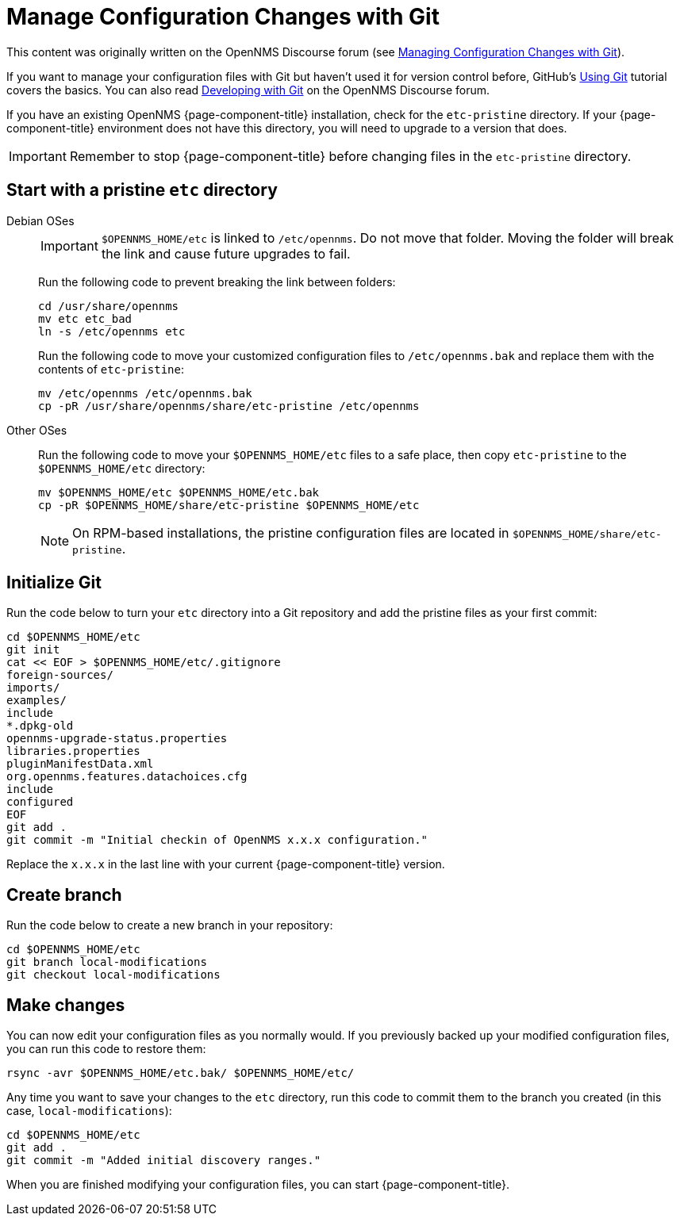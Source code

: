 [[git-diff]]
= Manage Configuration Changes with Git

This content was originally written on the OpenNMS Discourse forum (see https://opennms.discourse.group/t/managing-configuration-changes-with-git/2327[Managing Configuration Changes with Git]).

If you want to manage your configuration files with Git but haven't used it for version control before, GitHub's https://docs.github.com/en/get-started/using-git[Using Git] tutorial covers the basics.
You can also read https://opennms.discourse.group/t/developing-with-git/2228[Developing with Git] on the OpenNMS Discourse forum.

If you have an existing OpenNMS {page-component-title} installation, check for the `etc-pristine` directory.
If your {page-component-title} environment does not have this directory, you will need to upgrade to a version that does.

IMPORTANT: Remember to stop {page-component-title} before changing files in the `etc-pristine` directory.

== Start with a pristine `etc` directory

[{tabs}]
====
Debian OSes::
+
--
IMPORTANT: `$OPENNMS_HOME/etc` is linked to `/etc/opennms`.
Do not move that folder.
Moving the folder will break the link and cause future upgrades to fail.

Run the following code to prevent breaking the link between folders:

[source, console]
----
cd /usr/share/opennms
mv etc etc_bad
ln -s /etc/opennms etc
----

Run the following code to move your customized configuration files to `/etc/opennms.bak` and replace them with the contents of `etc-pristine`:

[source, console]
----
mv /etc/opennms /etc/opennms.bak
cp -pR /usr/share/opennms/share/etc-pristine /etc/opennms
----
--

Other OSes::
+
--
Run the following code to move your `$OPENNMS_HOME/etc` files to a safe place, then copy `etc-pristine` to the `$OPENNMS_HOME/etc` directory:

[source, console]
----
mv $OPENNMS_HOME/etc $OPENNMS_HOME/etc.bak
cp -pR $OPENNMS_HOME/share/etc-pristine $OPENNMS_HOME/etc
----

NOTE: On RPM-based installations, the pristine configuration files are located in `$OPENNMS_HOME/share/etc-pristine`.
--
====

== Initialize Git

Run the code below to turn your `etc` directory into a Git repository and add the pristine files as your first commit:

[source, console]
----
cd $OPENNMS_HOME/etc
git init
cat << EOF > $OPENNMS_HOME/etc/.gitignore
foreign-sources/
imports/
examples/
include
*.dpkg-old
opennms-upgrade-status.properties
libraries.properties
pluginManifestData.xml
org.opennms.features.datachoices.cfg
include
configured
EOF
git add .
git commit -m "Initial checkin of OpenNMS x.x.x configuration."
----

Replace the `x.x.x` in the last line with your current {page-component-title} version.

== Create branch

Run the code below to create a new branch in your repository:

[source, console]
----
cd $OPENNMS_HOME/etc
git branch local-modifications
git checkout local-modifications
----

[[make-changes]]
== Make changes

You can now edit your configuration files as you normally would.
If you previously backed up your modified configuration files, you can run this code to restore them:

[source, console]
----
rsync -avr $OPENNMS_HOME/etc.bak/ $OPENNMS_HOME/etc/
----

Any time you want to save your changes to the `etc` directory, run this code to commit them to the branch you created (in this case, `local-modifications`):

[source, console]
----
cd $OPENNMS_HOME/etc
git add .
git commit -m "Added initial discovery ranges."
----

When you are finished modifying your configuration files, you can start {page-component-title}.